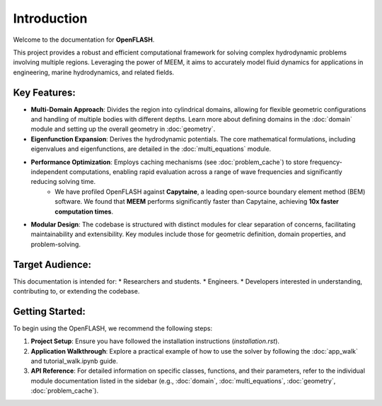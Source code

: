 .. _introduction:

==============
Introduction
==============

Welcome to the documentation for **OpenFLASH**.

This project provides a robust and efficient computational framework for solving complex hydrodynamic problems involving multiple regions. Leveraging the power of MEEM, it aims to accurately model fluid dynamics for applications in engineering, marine hydrodynamics, and related fields.

Key Features:
-------------
* **Multi-Domain Approach**: Divides the region into cylindrical domains, allowing for flexible geometric configurations and handling of multiple bodies with different depths. Learn more about defining domains in the :doc:`domain` module and setting up the overall geometry in :doc:`geometry`.
* **Eigenfunction Expansion**: Derives the hydrodynamic potentials. The core mathematical formulations, including eigenvalues and eigenfunctions, are detailed in the :doc:`multi_equations` module.
* **Performance Optimization**: Employs caching mechanisms (see :doc:`problem_cache`) to store frequency-independent computations, enabling rapid evaluation across a range of wave frequencies and significantly reducing solving time.
    * We have profiled OpenFLASH against **Capytaine**, a leading open-source boundary element method (BEM) software. We found that **MEEM** performs significantly faster than Capytaine, achieving **10x faster computation times**.
* **Modular Design**: The codebase is structured with distinct modules for clear separation of concerns, facilitating maintainability and extensibility. Key modules include those for geometric definition, domain properties, and problem-solving.

Target Audience:
----------------
This documentation is intended for:
* Researchers and students.
* Engineers.
* Developers interested in understanding, contributing to, or extending the codebase.

Getting Started:
----------------
To begin using the OpenFLASH, we recommend the following steps:

1.  **Project Setup**: Ensure you have followed the installation instructions (`installation.rst`).
2.  **Application Walkthrough**: Explore a practical example of how to use the solver by following the :doc:`app_walk` and tutorial_walk.ipynb guide.
3.  **API Reference**: For detailed information on specific classes, functions, and their parameters, refer to the individual module documentation listed in the sidebar (e.g., :doc:`domain`, :doc:`multi_equations`, :doc:`geometry`, :doc:`problem_cache`).